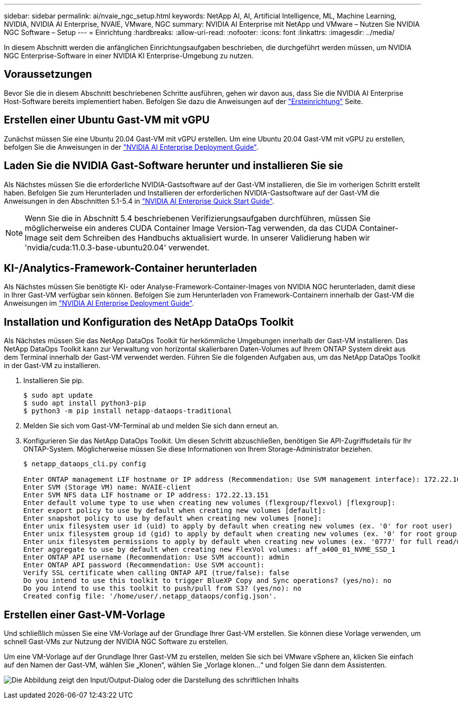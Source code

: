 ---
sidebar: sidebar 
permalink: ai/nvaie_ngc_setup.html 
keywords: NetApp AI, AI, Artificial Intelligence, ML, Machine Learning, NVIDIA, NVIDIA AI Enterprise, NVAIE, VMware, NGC 
summary: NVIDIA AI Enterprise mit NetApp und VMware – Nutzen Sie NVIDIA NGC Software – Setup 
---
= Einrichtung
:hardbreaks:
:allow-uri-read: 
:nofooter: 
:icons: font
:linkattrs: 
:imagesdir: ../media/


[role="lead"]
In diesem Abschnitt werden die anfänglichen Einrichtungsaufgaben beschrieben, die durchgeführt werden müssen, um NVIDIA NGC Enterprise-Software in einer NVIDIA KI Enterprise-Umgebung zu nutzen.



== Voraussetzungen

Bevor Sie die in diesem Abschnitt beschriebenen Schritte ausführen, gehen wir davon aus, dass Sie die NVIDIA AI Enterprise Host-Software bereits implementiert haben. Befolgen Sie dazu die Anweisungen auf der link:nvaie_initial_setup.html["Ersteinrichtung"] Seite.



== Erstellen einer Ubuntu Gast-VM mit vGPU

Zunächst müssen Sie eine Ubuntu 20.04 Gast-VM mit vGPU erstellen. Um eine Ubuntu 20.04 Gast-VM mit vGPU zu erstellen, befolgen Sie die Anweisungen in der link:https://docs.nvidia.com/ai-enterprise/deployment-guide-vmware/0.1.0/first-vm.html["NVIDIA AI Enterprise Deployment Guide"].



== Laden Sie die NVIDIA Gast-Software herunter und installieren Sie sie

Als Nächstes müssen Sie die erforderliche NVIDIA-Gastsoftware auf der Gast-VM installieren, die Sie im vorherigen Schritt erstellt haben. Befolgen Sie zum Herunterladen und Installieren der erforderlichen NVIDIA-Gastsoftware auf der Gast-VM die Anweisungen in den Abschnitten 5.1-5.4 in link:https://docs.nvidia.com/ai-enterprise/latest/quick-start-guide/index.html["NVIDIA AI Enterprise Quick Start Guide"].


NOTE: Wenn Sie die in Abschnitt 5.4 beschriebenen Verifizierungsaufgaben durchführen, müssen Sie möglicherweise ein anderes CUDA Container Image Version-Tag verwenden, da das CUDA Container-Image seit dem Schreiben des Handbuchs aktualisiert wurde. In unserer Validierung haben wir 'nvidia/cuda:11.0.3-base-ubuntu20.04' verwendet.



== KI-/Analytics-Framework-Container herunterladen

Als Nächstes müssen Sie benötigte KI- oder Analyse-Framework-Container-Images von NVIDIA NGC herunterladen, damit diese in Ihrer Gast-VM verfügbar sein können. Befolgen Sie zum Herunterladen von Framework-Containern innerhalb der Gast-VM die Anweisungen im link:https://docs.nvidia.com/ai-enterprise/deployment-guide-vmware/0.1.0/installing-ai.html["NVIDIA AI Enterprise Deployment Guide"].



== Installation und Konfiguration des NetApp DataOps Toolkit

Als Nächstes müssen Sie das NetApp DataOps Toolkit für herkömmliche Umgebungen innerhalb der Gast-VM installieren. Das NetApp DataOps Toolkit kann zur Verwaltung von horizontal skalierbaren Daten-Volumes auf Ihrem ONTAP System direkt aus dem Terminal innerhalb der Gast-VM verwendet werden. Führen Sie die folgenden Aufgaben aus, um das NetApp DataOps Toolkit in der Gast-VM zu installieren.

. Installieren Sie pip.
+
....
$ sudo apt update
$ sudo apt install python3-pip
$ python3 -m pip install netapp-dataops-traditional
....
. Melden Sie sich vom Gast-VM-Terminal ab und melden Sie sich dann erneut an.
. Konfigurieren Sie das NetApp DataOps Toolkit. Um diesen Schritt abzuschließen, benötigen Sie API-Zugriffsdetails für Ihr ONTAP-System. Möglicherweise müssen Sie diese Informationen von Ihrem Storage-Administrator beziehen.
+
....
$ netapp_dataops_cli.py config

Enter ONTAP management LIF hostname or IP address (Recommendation: Use SVM management interface): 172.22.10.10
Enter SVM (Storage VM) name: NVAIE-client
Enter SVM NFS data LIF hostname or IP address: 172.22.13.151
Enter default volume type to use when creating new volumes (flexgroup/flexvol) [flexgroup]:
Enter export policy to use by default when creating new volumes [default]:
Enter snapshot policy to use by default when creating new volumes [none]:
Enter unix filesystem user id (uid) to apply by default when creating new volumes (ex. '0' for root user) [0]:
Enter unix filesystem group id (gid) to apply by default when creating new volumes (ex. '0' for root group) [0]:
Enter unix filesystem permissions to apply by default when creating new volumes (ex. '0777' for full read/write permissions for all users and groups) [0777]:
Enter aggregate to use by default when creating new FlexVol volumes: aff_a400_01_NVME_SSD_1
Enter ONTAP API username (Recommendation: Use SVM account): admin
Enter ONTAP API password (Recommendation: Use SVM account):
Verify SSL certificate when calling ONTAP API (true/false): false
Do you intend to use this toolkit to trigger BlueXP Copy and Sync operations? (yes/no): no
Do you intend to use this toolkit to push/pull from S3? (yes/no): no
Created config file: '/home/user/.netapp_dataops/config.json'.
....




== Erstellen einer Gast-VM-Vorlage

Und schließlich müssen Sie eine VM-Vorlage auf der Grundlage Ihrer Gast-VM erstellen. Sie können diese Vorlage verwenden, um schnell Gast-VMs zur Nutzung der NVIDIA NGC Software zu erstellen.

Um eine VM-Vorlage auf der Grundlage Ihrer Gast-VM zu erstellen, melden Sie sich bei VMware vSphere an, klicken Sie einfach auf den Namen der Gast-VM, wählen Sie „Klonen“, wählen Sie „Vorlage klonen...“ und folgen Sie dann dem Assistenten.

image:nvaie_image3.png["Die Abbildung zeigt den Input/Output-Dialog oder die Darstellung des schriftlichen Inhalts"]
